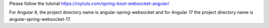 Please follow the tutorial https://roytuts.com/spring-boot-websocket-angular/

For Angular 8, the project directory name is angular-spring-websocket and for Angular 17 the project directory name is angular-spring-websocket-17.
